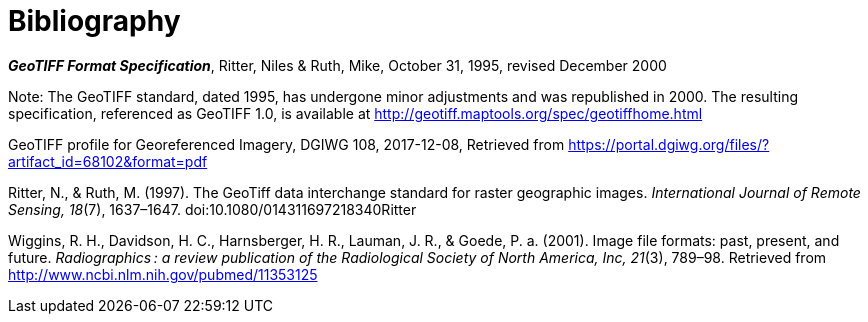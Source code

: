 [appendix]
:appendix-caption: Annex
[[Bibliography]]
= Bibliography

**_GeoTIFF Format Specification_**, Ritter, Niles & Ruth, Mike, October 31, 1995, revised December 2000

Note: The GeoTIFF standard, dated 1995, has undergone minor adjustments and was republished in 2000. The resulting specification, referenced as GeoTIFF 1.0, is available at http://geotiff.maptools.org/spec/geotiffhome.html

GeoTIFF profile for Georeferenced Imagery, DGIWG 108, 2017-12-08, Retrieved from https://portal.dgiwg.org/files/?artifact_id=68102&format=pdf

Ritter, N., & Ruth, M. (1997). The GeoTiff data interchange standard for raster geographic images. _International Journal of Remote Sensing, 18_(7), 1637–1647. doi:10.1080/014311697218340Ritter

Wiggins, R. H., Davidson, H. C., Harnsberger, H. R., Lauman, J. R., & Goede, P. a. (2001). Image file formats: past, present, and future. _Radiographics : a review publication of the Radiological Society of North America, Inc, 21_(3), 789–98. Retrieved from http://www.ncbi.nlm.nih.gov/pubmed/11353125
